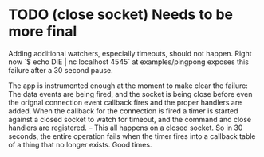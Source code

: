 * TODO (close socket) Needs to be more final
  Adding additional watchers, especially timeouts, should not happen.
  Right now `$ echo DIE | nc localhost 4545` at examples/pingpong exposes
  this failure after a 30 second pause.

  The app is instrumented enough at the moment to make clear the failure:
  The data events are being fired, and the socket is being close before even
  the orignal connection event callback fires and the proper handlers are added.
  When the callback for the connection is fired a timer is started against a closed
  socket to watch for timeout, and the command and close handlers are registered. --
  This all happens on a closed socket. So in 30 seconds, the entire operation fails when
  the timer fires into a callback table of a thing that no longer exists. Good times.
